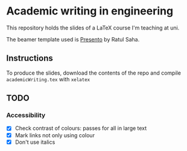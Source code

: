 * Academic writing in engineering

This repository holds the slides of a LaTeX course I'm teaching at
uni.

The beamer template used is [[https://github.com/RatulSaha/presento][Presento]] by Ratul Saha.

** Instructions

To produce the slides, download the contents of the repo and compile
~academicWriting.tex~ with ~xelatex~

** TODO

*** Accessibility

- [X] Check contrast of colours: passes for all in large text
- [X] Mark links not only using colour
- [X] Don't use italics
